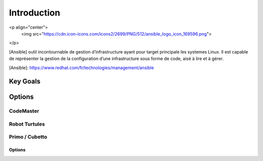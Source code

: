 Introduction
++++++++++++

<p align="center">
  <img src="https://cdn.icon-icons.com/icons2/2699/PNG/512/ansible_logo_icon_169596.png">
</p>

[Ansible] outil incontournable de gestion d’infrastructure ayant pour target principale les systemes Linux. Il est capable de représenter la gestion de la configuration d’une infrastructure sous forme de code, aisé à lire et à gérer. 

[Ansible]: https://www.redhat.com/fr/technologies/management/ansible

Key Goals
=======

Options
=======

CodeMaster
----------

Robot Turtules
--------------

Primo / Cubetto
---------------

Options
~~~~~~~